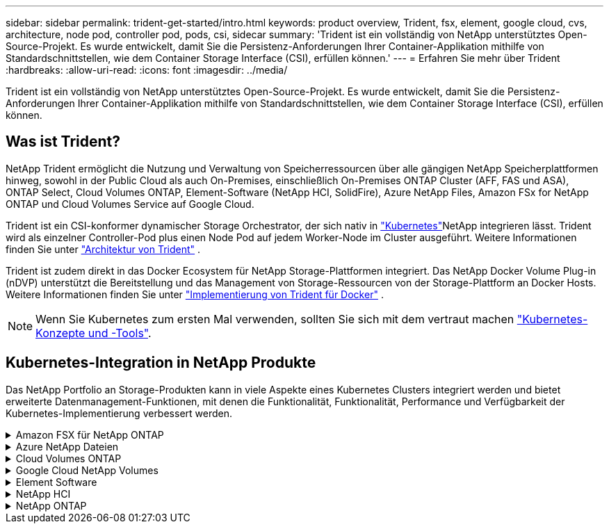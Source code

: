 ---
sidebar: sidebar 
permalink: trident-get-started/intro.html 
keywords: product overview, Trident, fsx, element, google cloud, cvs, architecture, node pod, controller pod, pods, csi, sidecar 
summary: 'Trident ist ein vollständig von NetApp unterstütztes Open-Source-Projekt. Es wurde entwickelt, damit Sie die Persistenz-Anforderungen Ihrer Container-Applikation mithilfe von Standardschnittstellen, wie dem Container Storage Interface (CSI), erfüllen können.' 
---
= Erfahren Sie mehr über Trident
:hardbreaks:
:allow-uri-read: 
:icons: font
:imagesdir: ../media/


[role="lead"]
Trident ist ein vollständig von NetApp unterstütztes Open-Source-Projekt. Es wurde entwickelt, damit Sie die Persistenz-Anforderungen Ihrer Container-Applikation mithilfe von Standardschnittstellen, wie dem Container Storage Interface (CSI), erfüllen können.



== Was ist Trident?

NetApp Trident ermöglicht die Nutzung und Verwaltung von Speicherressourcen über alle gängigen NetApp Speicherplattformen hinweg, sowohl in der Public Cloud als auch On-Premises, einschließlich On-Premises ONTAP Cluster (AFF, FAS und ASA), ONTAP Select, Cloud Volumes ONTAP, Element-Software (NetApp HCI, SolidFire), Azure NetApp Files, Amazon FSx for NetApp ONTAP und Cloud Volumes Service auf Google Cloud.

Trident ist ein CSI-konformer dynamischer Storage Orchestrator, der sich nativ in link:https://kubernetes.io/["Kubernetes"^]NetApp integrieren lässt. Trident wird als einzelner Controller-Pod plus einen Node Pod auf jedem Worker-Node im Cluster ausgeführt. Weitere Informationen finden Sie unter link:../trident-get-started/architecture.html["Architektur von Trident"] .

Trident ist zudem direkt in das Docker Ecosystem für NetApp Storage-Plattformen integriert. Das NetApp Docker Volume Plug-in (nDVP) unterstützt die Bereitstellung und das Management von Storage-Ressourcen von der Storage-Plattform an Docker Hosts. Weitere Informationen finden Sie unter link:../trident-docker/deploy-docker.html["Implementierung von Trident für Docker"] .


NOTE: Wenn Sie Kubernetes zum ersten Mal verwenden, sollten Sie sich mit dem vertraut machen link:https://kubernetes.io/docs/home/["Kubernetes-Konzepte und -Tools"^].



== Kubernetes-Integration in NetApp Produkte

Das NetApp Portfolio an Storage-Produkten kann in viele Aspekte eines Kubernetes Clusters integriert werden und bietet erweiterte Datenmanagement-Funktionen, mit denen die Funktionalität, Funktionalität, Performance und Verfügbarkeit der Kubernetes-Implementierung verbessert werden.

.Amazon FSX für NetApp ONTAP
[%collapsible]
====
link:https://www.netapp.com/aws/fsx-ontap/["Amazon FSX für NetApp ONTAP"^] Ist ein vollständig gemanagter AWS Service, mit dem Sie Dateisysteme mit dem NetApp ONTAP Storage-Betriebssystem starten und ausführen können.

====
.Azure NetApp Dateien
[%collapsible]
====
https://www.netapp.com/azure/azure-netapp-files/["Azure NetApp Dateien"^] Ist ein Azure-Dateifreigabeservice der Enterprise-Klasse auf der Basis von NetApp. Sie können anspruchsvollste dateibasierte Workloads nativ in Azure ausführen. So erhalten Sie die Performance und das umfassende Datenmanagement, die Sie von NetApp gewohnt sind.

====
.Cloud Volumes ONTAP
[%collapsible]
====
link:https://www.netapp.com/cloud-services/cloud-volumes-ontap/["Cloud Volumes ONTAP"^] Ist eine rein softwarebasierte Storage Appliance, die die ONTAP Datenmanagement-Software in der Cloud ausführt.

====
.Google Cloud NetApp Volumes
[%collapsible]
====
link:https://bluexp.netapp.com/google-cloud-netapp-volumes?utm_source=GitHub&utm_campaign=Trident["Google Cloud NetApp Volumes"^] Ist ein vollständig gemanagter File-Storage-Service in Google Cloud mit hochperformantem File-Storage der Enterprise-Klasse.

====
.Element Software
[%collapsible]
====
https://www.netapp.com/data-management/element-software/["Element"^] Storage-Administrator kann Workloads konsolidieren, indem die Performance garantiert und der Storage-Bedarf vereinfacht und optimiert wird.

====
.NetApp HCI
[%collapsible]
====
link:https://docs.netapp.com/us-en/hci/docs/concept_hci_product_overview.html["NetApp HCI"^] Vereinfacht das Management und die Skalierung des Datacenters durch Automatisierung von Routineaufgaben und ermöglicht es Infrastrukturadministratoren, sich auf wichtigere Funktionen zu konzentrieren.

Trident kann Storage-Geräte für Container-Applikationen direkt auf der zugrunde liegenden NetApp HCI Storage-Plattform bereitstellen und managen.

====
.NetApp ONTAP
[%collapsible]
====
link:https://docs.netapp.com/us-en/ontap/index.html["NetApp ONTAP"^] Ist das Unified Storage-Betriebssystem NetApp für mehrere Protokolle und bietet für jede Applikation erweiterte Datenmanagementfunktionen.

ONTAP Systeme verfügen über All-Flash-, Hybrid- oder rein HDD-Konfigurationen und bieten eine Vielzahl verschiedener Implementierungsmodelle an: On-Premises FAS, AFA, ASA Cluster, ONTAP Select und Cloud Volumes ONTAP. Trident unterstützt diese ONTAP Implementierungsmodelle.

====